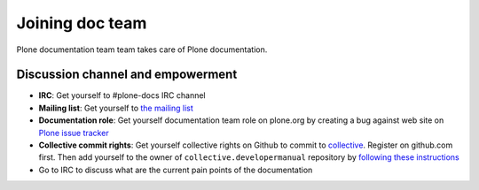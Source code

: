 ==================================
 Joining doc team
==================================

Plone documentation team team takes care of Plone documentation.

Discussion channel and empowerment
====================================

* **IRC**: Get yourself to #plone-docs IRC channel

* **Mailing list**: Get yourself to `the mailing list <http://plone.293351.n2.nabble.com/Documentation-Team-f293358.html>`_

* **Documentation role**: Get yourself documentation team role on plone.org by creating a bug against web site on
  `Plone issue tracker <https://dev.plone.org/wiki>`_

* **Collective commit rights**: Get yourself collective rights on Github to commit to `collective <https://github.com/collective/collective.developermanual>`_. Register on github.com first. Then add yourself to
  the owner of ``collective.developermanual`` repository
  by `following these instructions <http://collective.github.com/#how-to-get-access>`_

* Go to IRC to discuss what are the current pain points of the documentation

